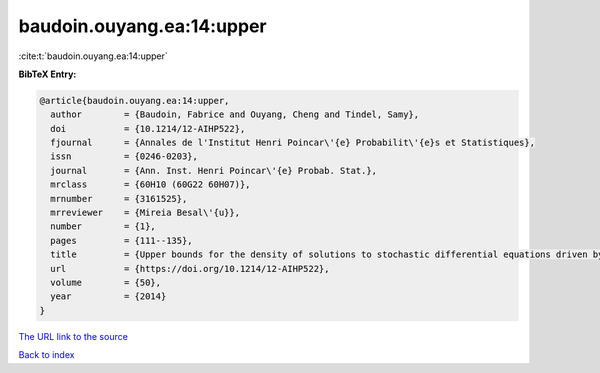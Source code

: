 baudoin.ouyang.ea:14:upper
==========================

:cite:t:`baudoin.ouyang.ea:14:upper`

**BibTeX Entry:**

.. code-block:: bibtex

   @article{baudoin.ouyang.ea:14:upper,
     author        = {Baudoin, Fabrice and Ouyang, Cheng and Tindel, Samy},
     doi           = {10.1214/12-AIHP522},
     fjournal      = {Annales de l'Institut Henri Poincar\'{e} Probabilit\'{e}s et Statistiques},
     issn          = {0246-0203},
     journal       = {Ann. Inst. Henri Poincar\'{e} Probab. Stat.},
     mrclass       = {60H10 (60G22 60H07)},
     mrnumber      = {3161525},
     mrreviewer    = {Mireia Besal\'{u}},
     number        = {1},
     pages         = {111--135},
     title         = {Upper bounds for the density of solutions to stochastic differential equations driven by fractional {B}rownian motions},
     url           = {https://doi.org/10.1214/12-AIHP522},
     volume        = {50},
     year          = {2014}
   }
`The URL link to the source <https://doi.org/10.1214/12-AIHP522>`_


`Back to index <../By-Cite-Keys.html>`_
